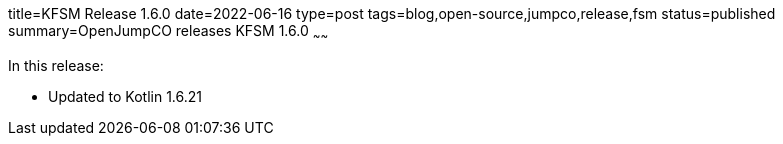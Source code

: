 title=KFSM Release 1.6.0
date=2022-06-16
type=post
tags=blog,open-source,jumpco,release,fsm
status=published
summary=OpenJumpCO releases KFSM 1.6.0
~~~~~~

In this release:

* Updated to Kotlin 1.6.21

